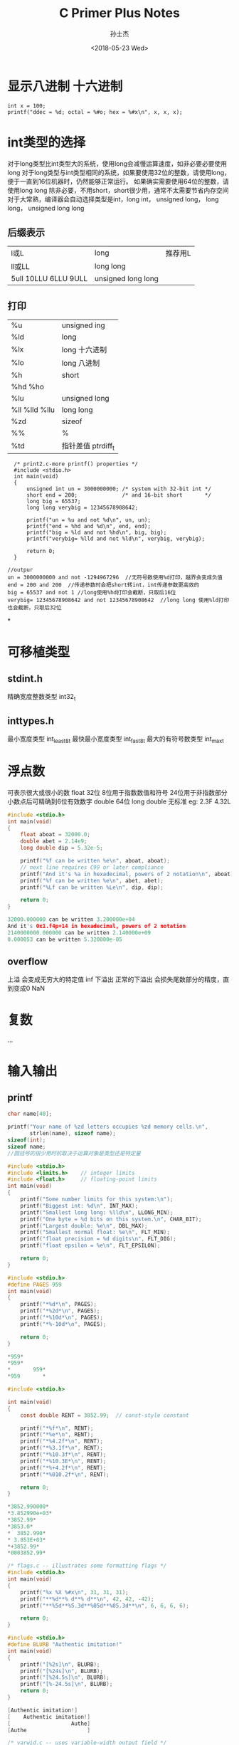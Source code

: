 #+STARTUP: content
#+TITLE: C Primer Plus Notes
#+AUTHOR:      孙士杰
#+DATE:       <2018-05-23 Wed>
#+EMAIL:       sun.shijie5@ztesoft.com


* 显示八进制 十六进制

#+BEGIN_SRC C++
  int x = 100;
  printf("ddec = %d; octal = %#o; hex = %#x\n", x, x, x);
#+END_SRC

* int类型的选择
对于long类型比int类型大的系统，使用long会减慢运算速度，如非必要必要使用long
对于long类型与int类型相同的系统，如果要使用32位的整数，请使用long，便于一直到16位机器时，仍然能够正常运行。
如果确实需要使用64位的整数，请使用long long
除非必要，不用short，short很少用，通常不太需要节省内存空间
对于大常熟，编译器会自动选择类型是int，long int， unsigned long， long long， unsigned long long

** 后缀表示
| l或L                  | long               | 推荐用L |
| ll或LL                | long long          |         |
| 5ull 10LLU 6LLU  9ULL | unsigned long long |         |

** 打印
| %u             | unsigned ing       |
| %ld            | long               |
| %lx            | long 十六进制      |
| %lo            | long 八进制        |
| %h             | short              |
| %hd  %ho       |                    |
| %lu            | unsigned long      |
| %ll %lld  %llu | long long          |
| %zd            | sizeof             |
| %%             | %                  |
| %td            | 指针差值 ptrdiff_t |



#+BEGIN_SRC C++
  /* print2.c-more printf() properties */
  #include <stdio.h>
  int main(void)
  {
      unsigned int un = 3000000000; /* system with 32-bit int */
      short end = 200;              /* and 16-bit short       */
      long big = 65537;
      long long verybig = 12345678908642;

      printf("un = %u and not %d\n", un, un);
      printf("end = %hd and %d\n", end, end);
      printf("big = %ld and not %hd\n", big, big);
      printf("verybig= %lld and not %ld\n", verybig, verybig);

      return 0;
  }

//outpur
un = 3000000000 and not -1294967296  //无符号数使用%d打印，越界会变成负值
end = 200 and 200  //传递参数时会把short转int，int传递参数更高效的
big = 65537 and not 1 //long使用%hd打印会截断，只取后16位
verybig= 12345678908642 and not 12345678908642  //long long 使用%ld打印也会截断，只取后32位
#+END_SRC
*
* 可移植类型
** stdint.h
精确宽度整数类型 int32_t
** inttypes.h
最小宽度类型 int_least8_t
最快最小宽度类型 int_fast8_t
最大的有符号数类型 int_max_t

* 浮点数
可表示很大或很小的数
float   32位  8位用于指数数值和符号  24位用于非指数部分  小数点后可精确到6位有效数字
double  64位
long double 无标准
eg: 2.3F 4.32L

#+BEGIN_SRC C
  #include <stdio.h>
  int main(void)
  {
      float aboat = 32000.0;
      double abet = 2.14e9;
      long double dip = 5.32e-5;

      printf("%f can be written %e\n", aboat, aboat);
      // next line requires C99 or later compliance
      printf("And it's %a in hexadecimal, powers of 2 notation\n", aboat);
      printf("%f can be written %e\n", abet, abet);
      printf("%Lf can be written %Le\n", dip, dip);

      return 0;
  }

  32000.000000 can be written 3.200000e+04
  And it's 0x1.f4p+14 in hexadecimal, powers of 2 notation
  2140000000.000000 can be written 2.140000e+09
  0.000053 can be written 5.320000e-05
#+END_SRC
** overflow
上溢 会变成无穷大的特定值 inf
下溢出  正常的下溢出 会损失尾数部分的精度，直到变成0
NaN
* 复数
...
* 输入输出
** printf
#+BEGIN_SRC C
  char name[40];

  printf("Your name of %zd letters occupies %zd memory cells.\n",
         strlen(name), sizeof name);
  sizeof(int);
  sizeof name;
  //圆括号的很少用时机取决于运算对象是类型还是特定量
#+END_SRC


#+BEGIN_SRC C
  #include <stdio.h>
  #include <limits.h>    // integer limits
  #include <float.h>     // floating-point limits
  int main(void)
  {
      printf("Some number limits for this system:\n");
      printf("Biggest int: %d\n", INT_MAX);
      printf("Smallest long long: %lld\n", LLONG_MIN);
      printf("One byte = %d bits on this system.\n", CHAR_BIT);
      printf("Largest double: %e\n", DBL_MAX);
      printf("Smallest normal float: %e\n", FLT_MIN);
      printf("float precision = %d digits\n", FLT_DIG);
      printf("float epsilon = %e\n", FLT_EPSILON);

      return 0;
  }

#+END_SRC


#+BEGIN_SRC C
  #include <stdio.h>
  #define PAGES 959
  int main(void)
  {
      printf("*%d*\n", PAGES);
      printf("*%2d*\n", PAGES);
      printf("*%10d*\n", PAGES);
      printf("*%-10d*\n", PAGES);

      return 0;
  }

  ,*959*
  ,*959*
  ,*       959*
  ,*959       *
#+END_SRC


#+BEGIN_SRC C
  #include <stdio.h>

  int main(void)
  {
      const double RENT = 3852.99;  // const-style constant

      printf("*%f*\n", RENT);
      printf("*%e*\n", RENT);
      printf("*%4.2f*\n", RENT);
      printf("*%3.1f*\n", RENT);
      printf("*%10.3f*\n", RENT);
      printf("*%10.3E*\n", RENT);
      printf("*%+4.2f*\n", RENT);
      printf("*%010.2f*\n", RENT);

      return 0;
  }

  ,*3852.990000*
  ,*3.852990e+03*
  ,*3852.99*
  ,*3853.0*
  ,*  3852.990*
  ,* 3.853E+03*
  ,*+3852.99*
  ,*0003852.99*

#+END_SRC


#+BEGIN_SRC C
  /* flags.c -- illustrates some formatting flags */
  #include <stdio.h>
  int main(void)
  {
      printf("%x %X %#x\n", 31, 31, 31);
      printf("**%d**% d**% d**\n", 42, 42, -42);
      printf("**%5d**%5.3d**%05d**%05.3d**\n", 6, 6, 6, 6);

      return 0;
  }
#+END_SRC


#+BEGIN_SRC C
  #include <stdio.h>
  #define BLURB "Authentic imitation!"
  int main(void)
  {
      printf("[%2s]\n", BLURB);
      printf("[%24s]\n", BLURB);
      printf("[%24.5s]\n", BLURB);
      printf("[%-24.5s]\n", BLURB);
      return 0;
  }

  [Authentic imitation!]
  [    Authentic imitation!]
  [                   Authe]
  [Authe                   ]

#+END_SRC


#+BEGIN_SRC C
  /* varwid.c -- uses variable-width output field */
  #include <stdio.h>
  int main(void)
  {
      unsigned width, precision;
      int number = 256;
      double weight = 242.5;

      printf("Enter a field width:\n");
      scanf("%d", &width);
      printf("The number is :%*d:\n", width, number);
      printf("Now enter a width and a precision:\n");
      scanf("%d %d", &width, &precision);
      printf("Weight = %*.*f\n", width, precision, weight);
      printf("Done!\n");

      return 0;
  }

#+END_SRC
使用星号表示宽度和精度

** scanf

#+BEGIN_SRC C
  /* skiptwo.c -- skips over first two integers of input */
  #include <stdio.h>
  int main(void)
  {
      int n;

      printf("Please enter three integers:\n");
      scanf("%*d %*d %d", &n);
      printf("The last integer was %d\n", n);

      return 0;
  }

#+END_SRC

星号表示跳过
